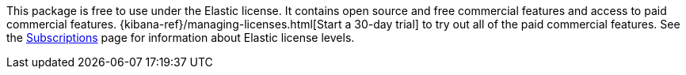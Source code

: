 This package is free to use under the Elastic license. It contains open source 
and free commercial features and access to paid commercial features.  
{kibana-ref}/managing-licenses.html[Start a 30-day trial] to try out all of the 
paid commercial features. See the 
https://www.opensearch.org/subscriptions[Subscriptions] page for information about 
Elastic license levels.
